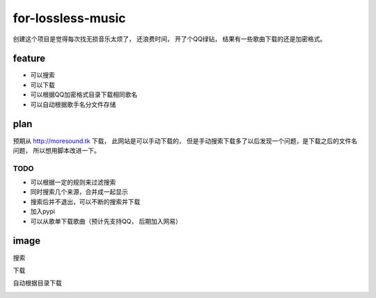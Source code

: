 for-lossless-music
===================

创建这个项目是觉得每次找无损音乐太烦了， 还浪费时间，
开了个QQ绿钻， 结果有一些歌曲下载的还是加密格式。

feature
-------
- 可以搜索
- 可以下载
- 可以根据QQ加密格式目录下载相同歌名
- 可以自动根据歌手名分文件存储

plan
----
预期从 http://moresound.tk 下载， 此网站是可以手动下载的，
但是手动搜索下载多了以后发现一个问题，是下载之后的文件名问题，
所以想用脚本改进一下。


TODO
^^^^
- 可以根据一定的规则来过滤搜索
- 同时搜索几个来源，合并成一起显示
- 搜索后并不退出，可以不断的搜索并下载
- 加入pypi
- 可以从歌单下载歌曲（预计先支持QQ， 后期加入网易）

image
-----
搜索

.. image:: https://user-images.githubusercontent.com/19854253/46993569-78d3e700-d142-11e8-9569-99e48fe5b322.png

下载

.. image:: https://user-images.githubusercontent.com/19854253/47006312-33c2ab80-d168-11e8-848d-eecb7a217911.png

自动根据目录下载

.. image:: https://user-images.githubusercontent.com/19854253/47007342-93ba5180-d16a-11e8-9bea-4e719a3ca453.gif
